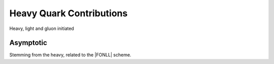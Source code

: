 Heavy Quark Contributions
=========================

Heavy, light and gluon initiated

Asymptotic
----------

Stemming from the heavy, related to the |FONLL| scheme.

